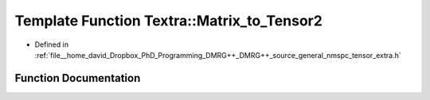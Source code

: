 .. _exhale_function_namespaceTextra_1a183aedbd02b4a84ab362812c8ddf3748:

Template Function Textra::Matrix_to_Tensor2
===========================================

- Defined in :ref:`file__home_david_Dropbox_PhD_Programming_DMRG++_DMRG++_source_general_nmspc_tensor_extra.h`


Function Documentation
----------------------


.. doxygenfunction:: Textra::Matrix_to_Tensor2(const Eigen::EigenBase<Derived>&)
